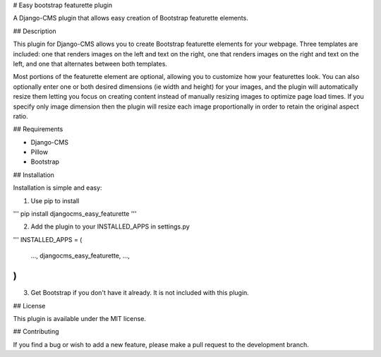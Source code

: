 # Easy bootstrap featurette plugin

A Django-CMS plugin that allows easy creation of Bootstrap featurette elements.

## Description

This plugin for Django-CMS allows you to create Bootstrap featurette elements for your webpage. Three templates are included: one that renders images on the left and text on the right, one that renders images on the right and text on the left, and one that alternates between both templates.

Most portions of the featurette element are optional, allowing you to customize how your featurettes look. You can also optionally enter one or both desired dimensions (ie width and height) for your images, and the plugin will automatically resize them letting you focus on creating content instead of manually resizing images to optimize page load times. If you specify only image dimension then the plugin will resize each image proportionally in order to retain the original aspect ratio.

## Requirements

- Django-CMS
- Pillow
- Bootstrap

## Installation

Installation is simple and easy:

1. Use pip to install

'''
pip install djangocms_easy_featurette
'''

2. Add the plugin to your INSTALLED_APPS in settings.py

'''
INSTALLED_APPS = (
    ...,
    djangocms_easy_featurette,
    ...,
)
'''

3. Get Bootstrap if you don't have it already. It is not included with this plugin.

## License

This plugin is available under the MIT license.

## Contributing

If you find a bug or wish to add a new feature, please make a pull request to the development branch.